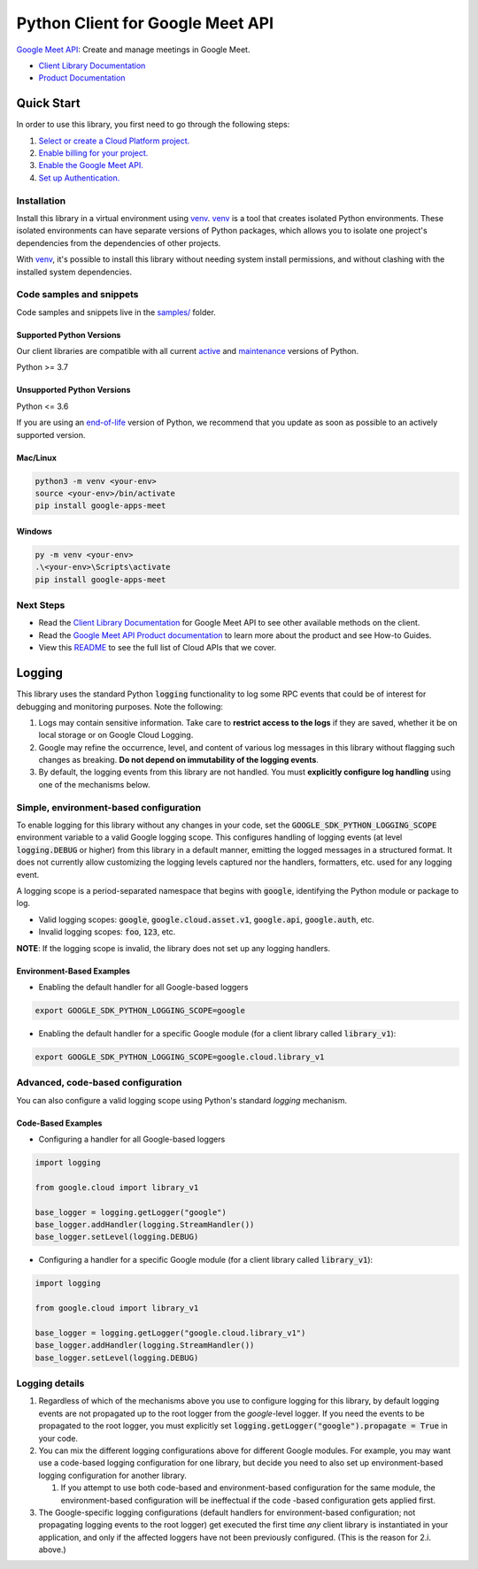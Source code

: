 Python Client for Google Meet API
=================================

|preview| |pypi| |versions|

`Google Meet API`_: Create and manage meetings in Google Meet.

- `Client Library Documentation`_
- `Product Documentation`_

.. |preview| image:: https://img.shields.io/badge/support-preview-orange.svg
   :target: https://github.com/googleapis/google-cloud-python/blob/main/README.rst#stability-levels
.. |pypi| image:: https://img.shields.io/pypi/v/google-apps-meet.svg
   :target: https://pypi.org/project/google-apps-meet/
.. |versions| image:: https://img.shields.io/pypi/pyversions/google-apps-meet.svg
   :target: https://pypi.org/project/google-apps-meet/
.. _Google Meet API: https://developers.google.com/meet/api/guides/overview
.. _Client Library Documentation: https://cloud.google.com/python/docs/reference/meet/latest
.. _Product Documentation:  https://developers.google.com/meet/api/guides/overview

Quick Start
-----------

In order to use this library, you first need to go through the following steps:

1. `Select or create a Cloud Platform project.`_
2. `Enable billing for your project.`_
3. `Enable the Google Meet API.`_
4. `Set up Authentication.`_

.. _Select or create a Cloud Platform project.: https://console.cloud.google.com/project
.. _Enable billing for your project.: https://cloud.google.com/billing/docs/how-to/modify-project#enable_billing_for_a_project
.. _Enable the Google Meet API.:  https://developers.google.com/meet/api/guides/overview
.. _Set up Authentication.: https://googleapis.dev/python/google-api-core/latest/auth.html

Installation
~~~~~~~~~~~~

Install this library in a virtual environment using `venv`_. `venv`_ is a tool that
creates isolated Python environments. These isolated environments can have separate
versions of Python packages, which allows you to isolate one project's dependencies
from the dependencies of other projects.

With `venv`_, it's possible to install this library without needing system
install permissions, and without clashing with the installed system
dependencies.

.. _`venv`: https://docs.python.org/3/library/venv.html


Code samples and snippets
~~~~~~~~~~~~~~~~~~~~~~~~~

Code samples and snippets live in the `samples/`_ folder.

.. _samples/: https://github.com/googleapis/google-cloud-python/tree/main/packages/google-apps-meet/samples


Supported Python Versions
^^^^^^^^^^^^^^^^^^^^^^^^^
Our client libraries are compatible with all current `active`_ and `maintenance`_ versions of
Python.

Python >= 3.7

.. _active: https://devguide.python.org/devcycle/#in-development-main-branch
.. _maintenance: https://devguide.python.org/devcycle/#maintenance-branches

Unsupported Python Versions
^^^^^^^^^^^^^^^^^^^^^^^^^^^
Python <= 3.6

If you are using an `end-of-life`_
version of Python, we recommend that you update as soon as possible to an actively supported version.

.. _end-of-life: https://devguide.python.org/devcycle/#end-of-life-branches

Mac/Linux
^^^^^^^^^

.. code-block:: console

    python3 -m venv <your-env>
    source <your-env>/bin/activate
    pip install google-apps-meet


Windows
^^^^^^^

.. code-block:: console

    py -m venv <your-env>
    .\<your-env>\Scripts\activate
    pip install google-apps-meet

Next Steps
~~~~~~~~~~

-  Read the `Client Library Documentation`_ for Google Meet API
   to see other available methods on the client.
-  Read the `Google Meet API Product documentation`_ to learn
   more about the product and see How-to Guides.
-  View this `README`_ to see the full list of Cloud
   APIs that we cover.

.. _Google Meet API Product documentation:  https://developers.google.com/meet/api/guides/overview
.. _README: https://github.com/googleapis/google-cloud-python/blob/main/README.rst

Logging
-------

This library uses the standard Python :code:`logging` functionality to log some RPC events that could be of interest for debugging and monitoring purposes.
Note the following:

#. Logs may contain sensitive information. Take care to **restrict access to the logs** if they are saved, whether it be on local storage or on Google Cloud Logging.
#. Google may refine the occurrence, level, and content of various log messages in this library without flagging such changes as breaking. **Do not depend on immutability of the logging events**.
#. By default, the logging events from this library are not handled. You must **explicitly configure log handling** using one of the mechanisms below.

Simple, environment-based configuration
~~~~~~~~~~~~~~~~~~~~~~~~~~~~~~~~~~~~~~~

To enable logging for this library without any changes in your code, set the :code:`GOOGLE_SDK_PYTHON_LOGGING_SCOPE` environment variable to a valid Google
logging scope. This configures handling of logging events (at level :code:`logging.DEBUG` or higher) from this library in a default manner, emitting the logged
messages in a structured format. It does not currently allow customizing the logging levels captured nor the handlers, formatters, etc. used for any logging
event.

A logging scope is a period-separated namespace that begins with :code:`google`, identifying the Python module or package to log.

- Valid logging scopes: :code:`google`, :code:`google.cloud.asset.v1`, :code:`google.api`, :code:`google.auth`, etc.
- Invalid logging scopes: :code:`foo`, :code:`123`, etc.

**NOTE**: If the logging scope is invalid, the library does not set up any logging handlers.

Environment-Based Examples
^^^^^^^^^^^^^^^^^^^^^^^^^^

- Enabling the default handler for all Google-based loggers

.. code-block:: console

    export GOOGLE_SDK_PYTHON_LOGGING_SCOPE=google

- Enabling the default handler for a specific Google module (for a client library called :code:`library_v1`):

.. code-block:: console

    export GOOGLE_SDK_PYTHON_LOGGING_SCOPE=google.cloud.library_v1


Advanced, code-based configuration
~~~~~~~~~~~~~~~~~~~~~~~~~~~~~~~~~~

You can also configure a valid logging scope using Python's standard `logging` mechanism.

Code-Based Examples
^^^^^^^^^^^^^^^^^^^

- Configuring a handler for all Google-based loggers

.. code-block:: python

    import logging

    from google.cloud import library_v1

    base_logger = logging.getLogger("google")
    base_logger.addHandler(logging.StreamHandler())
    base_logger.setLevel(logging.DEBUG)

- Configuring a handler for a specific Google module (for a client library called :code:`library_v1`):

.. code-block:: python

    import logging

    from google.cloud import library_v1

    base_logger = logging.getLogger("google.cloud.library_v1")
    base_logger.addHandler(logging.StreamHandler())
    base_logger.setLevel(logging.DEBUG)

Logging details
~~~~~~~~~~~~~~~

#. Regardless of which of the mechanisms above you use to configure logging for this library, by default logging events are not propagated up to the root
   logger from the `google`-level logger. If you need the events to be propagated to the root logger, you must explicitly set
   :code:`logging.getLogger("google").propagate = True` in your code.
#. You can mix the different logging configurations above for different Google modules. For example, you may want use a code-based logging configuration for
   one library, but decide you need to also set up environment-based logging configuration for another library.

   #. If you attempt to use both code-based and environment-based configuration for the same module, the environment-based configuration will be ineffectual
      if the code -based configuration gets applied first.

#. The Google-specific logging configurations (default handlers for environment-based configuration; not propagating logging events to the root logger) get
   executed the first time *any* client library is instantiated in your application, and only if the affected loggers have not been previously configured.
   (This is the reason for 2.i. above.)
